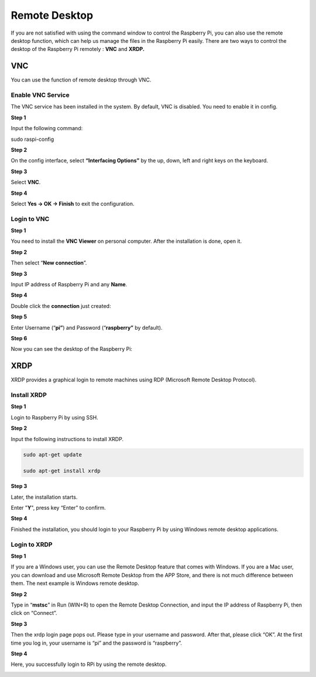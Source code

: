 Remote Desktop
==============================

If you are not satisfied with using the command window to control the
Raspberry Pi, you can also use the remote desktop function, which can
help us manage the files in the Raspberry Pi easily. There are two ways
to control the desktop of the Raspberry Pi remotely : **VNC** and
**XRDP.**

**VNC** 
^^^^^^^

You can use the function of remote desktop through VNC.

**Enable VNC Service**
************************

The VNC service has been installed in the system. By default, VNC is
disabled. You need to enable it in config.

**Step 1**

Input the following command:

sudo raspi-config

.. image:: media_pi/image36.png
    :align: center

**Step 2**

On the config interface, select **“Interfacing Options”** by the up,
down, left and right keys on the keyboard.

.. image:: media_pi/image37.png
    :align: center

**Step 3**

Select **VNC**.

.. image:: media_pi/image38.png
    :align: center

**Step 4**

Select **Yes -> OK -> Finish** to exit the configuration.

.. image:: media_pi/image39.png
    :align: center

**Login to VNC**
********************

**Step 1**

You need to install the **VNC Viewer** on personal computer. After the
installation is done, open it.

**Step 2**

Then select “\ **New connection**\ ”.

.. image:: media_pi/image40.png
    :align: center

**Step 3**

Input IP address of Raspberry Pi and any **Name**.

.. image:: media_pi/image41.png
    :align: center

**Step 4**

Double click the **connection** just created:

.. image:: media_pi/image42.png
    :align: center

**Step 5**

Enter Username (“\ **pi”**) and Password (“\ **raspberry”** by default).

.. image:: media_pi/image43.png
    :align: center

**Step 6**

Now you can see the desktop of the Raspberry Pi:

.. image:: media_pi/image44.png
    :align: center

**XRDP**
^^^^^^^^^^

XRDP provides a graphical login to remote machines using RDP (Microsoft
Remote Desktop Protocol).

**Install XRDP**
********************

**Step 1**

Login to Raspberry Pi by using SSH.

**Step 2**

Input the following instructions to install XRDP.

.. raw:: html

    <run></run>

.. code-block::

      sudo apt-get update

      sudo apt-get install xrdp

**Step 3**

Later, the installation starts.

Enter "**Y**", press key “Enter” to confirm.

.. image:: media_pi/image45.png
    :align: center

**Step 4**

Finished the installation, you should login to your Raspberry Pi by
using Windows remote desktop applications.

**Login to XRDP**
**********************

**Step 1**

If you are a Windows user, you can use the Remote Desktop feature that
comes with Windows. If you are a Mac user, you can download and use
Microsoft Remote Desktop from the APP Store, and there is not much
difference between them. The next example is Windows remote desktop.

**Step 2**

Type in “\ **mstsc**\ ” in Run (WIN+R) to open the Remote Desktop
Connection, and input the IP address of Raspberry Pi, then click on
“Connect”.

.. image:: media_pi/image46.png
    :align: center

**Step 3**

Then the xrdp login page pops out. Please type in your username and
password. After that, please click “OK”. At the first time you log in,
your username is “pi” and the password is “raspberry”.

.. image:: media_pi/image47.png
    :align: center

**Step 4**

Here, you successfully login to RPi by using the remote desktop.

.. image:: media_pi/image48.png
    :align: center

